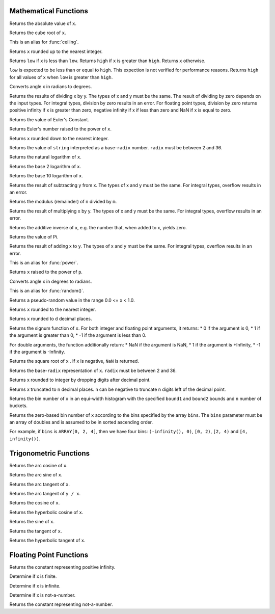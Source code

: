 ====================================
Mathematical Functions
====================================

.. prestofunction:: abs(x) -> [same as x]

Returns the absolute value of ``x``.

.. prestofunction:: cbrt(x) -> double

Returns the cube root of ``x``.

.. prestofunction:: ceil(x) -> [same as x]

This is an alias for :func:`ceiling`.

.. prestofunction:: ceiling(x) -> [same as x]

Returns ``x`` rounded up to the nearest integer.

.. prestofunction:: clamp(x, low, high) -> [same as x]

Returns ``low`` if ``x`` is less than ``low``. Returns ``high`` if ``x`` is greater than ``high``.
Returns ``x`` otherwise.

``low`` is expected to be less than or equal to ``high``. This expection is not
verified for performance reasons. Returns ``high`` for all values of ``x``
when ``low`` is greater than ``high``.

.. prestofunction:: degrees(x) -> double

Converts angle x in radians to degrees.

.. prestofunction:: divide(x, y) -> [same as x]

Returns the results of dividing x by y. The types of x and y must be the same.
The result of dividing by zero depends on the input types. For integral types,
division by zero results in an error. For floating point types,  division by
zero returns positive infinity if x is greater than zero, negative infinity if
x if less than zero and NaN if x is equal to zero.

.. prestofunction:: e() -> double

Returns the value of Euler's Constant.

.. prestofunction:: exp(x) -> double

Returns Euler's number raised to the power of ``x``.

.. prestofunction:: floor(x) -> [same as x]

Returns ``x`` rounded down to the nearest integer.

.. prestofunction:: from_base(string, radix) -> bigint

Returns the value of ``string`` interpreted as a base-``radix`` number. ``radix`` must be between 2 and 36.

.. prestofunction:: ln(x) -> double

Returns the natural logarithm of ``x``.

.. prestofunction:: log2(x) -> double

Returns the base 2 logarithm of ``x``.

.. prestofunction:: log10(x) -> double

Returns the base 10 logarithm of ``x``.

.. prestofunction:: minus(x, y) -> [same as x]

Returns the result of subtracting y from x. The types of x and y must be the same.
For integral types, overflow results in an error.

.. prestofunction:: mod(n, m) -> [same as n]

Returns the modulus (remainder) of ``n`` divided by ``m``.

.. prestofunction:: multiply(x, y) -> [same as x]

Returns the result of multiplying x by y. The types of x and y must be the same.
For integral types, overflow results in an error.

.. prestofunction:: negate(x) -> [same as x]

Returns the additive inverse of x, e.g. the number that, when added to x, yields zero.

.. prestofunction:: pi() -> double

Returns the value of Pi.

.. prestofunction:: plus(x, y) -> [same as x]

Returns the result of adding x to y. The types of x and y must be the same.
For integral types, overflow results in an error.

.. prestofunction:: pow(x, p) -> double

This is an alias for :func:`power`.

.. prestofunction:: power(x, p) -> double

Returns ``x`` raised to the power of ``p``.

.. prestofunction:: radians(x) -> double

Converts angle x in degrees to radians.

.. prestofunction:: rand() -> double

This is an alias for :func:`random()`.

.. prestofunction:: random() -> double

Returns a pseudo-random value in the range 0.0 <= x < 1.0.

.. prestofunction:: round(x) -> [same as x]

Returns ``x`` rounded to the nearest integer.

.. prestofunction:: round(x, d) -> [same as x]

Returns ``x`` rounded to ``d`` decimal places.

.. prestofunction:: sign(x) -> [same as x]

Returns the signum function of ``x``. For both integer and floating point arguments, it returns:
* 0 if the argument is 0,
* 1 if the argument is greater than 0,
* -1 if the argument is less than 0.

For double arguments, the function additionally return:
* NaN if the argument is NaN,
* 1 if the argument is +Infinity,
* -1 if the argument is -Infinity.

.. prestofunction:: sqrt(x) -> double

Returns the square root of ``x`` . If ``x`` is negative, ``NaN`` is returned.

.. prestofunction:: to_base(x, radix) -> varchar

Returns the base-``radix`` representation of ``x``. ``radix`` must be between 2 and 36.

.. prestofunction:: truncate(x) -> double

Returns x rounded to integer by dropping digits after decimal point.

.. prestofunction:: truncate(x, n) -> double

Returns x truncated to n decimal places. n can be negative to truncate n digits left of the decimal point.

.. prestofunction:: width_bucket(x, bound1, bound2, n) -> bigint

Returns the bin number of ``x`` in an equi-width histogram with the
specified ``bound1`` and ``bound2`` bounds and ``n`` number of buckets.

.. prestofunction:: width_bucket(x, bins) -> bigint

Returns the zero-based bin number of ``x`` according to the bins specified
by the array ``bins``. The ``bins`` parameter must be an array of doubles and
is assumed to be in sorted ascending order.

For example, if ``bins`` is ``ARRAY[0, 2, 4]``, then we have four bins:
``(-infinity(), 0)``, ``[0, 2)``, ``[2, 4)`` and ``[4, infinity())``.


====================================
Trigonometric Functions
====================================

.. prestofunction:: acos(x) -> double

Returns the arc cosine of ``x``.

.. prestofunction:: asin(x) -> double

Returns the arc sine of ``x``.

.. prestofunction:: atan(x) -> double

Returns the arc tangent of ``x``.

.. prestofunction:: atan2(y, x) -> double

Returns the arc tangent of ``y / x``.

.. prestofunction:: cos(x) -> double

Returns the cosine of ``x``.

.. prestofunction:: cosh(x) -> double

Returns the hyperbolic cosine of ``x``.

.. prestofunction:: sin(x) -> double

Returns the sine of ``x``.

.. prestofunction:: tan(x) -> double

Returns the tangent of ``x``.

.. prestofunction:: tanh(x) -> double

Returns the hyperbolic tangent of ``x``.


====================================
Floating Point Functions
====================================

.. prestofunction:: infinity() -> double

Returns the constant representing positive infinity.

.. prestofunction:: is_finite(x) -> boolean

Determine if x is finite.

.. prestofunction:: is_infinite(x) -> boolean

Determine if x is infinite.

.. prestofunction:: is_nan(x) -> boolean

Determine if x is not-a-number.

.. prestofunction:: nan() -> double

Returns the constant representing not-a-number.
